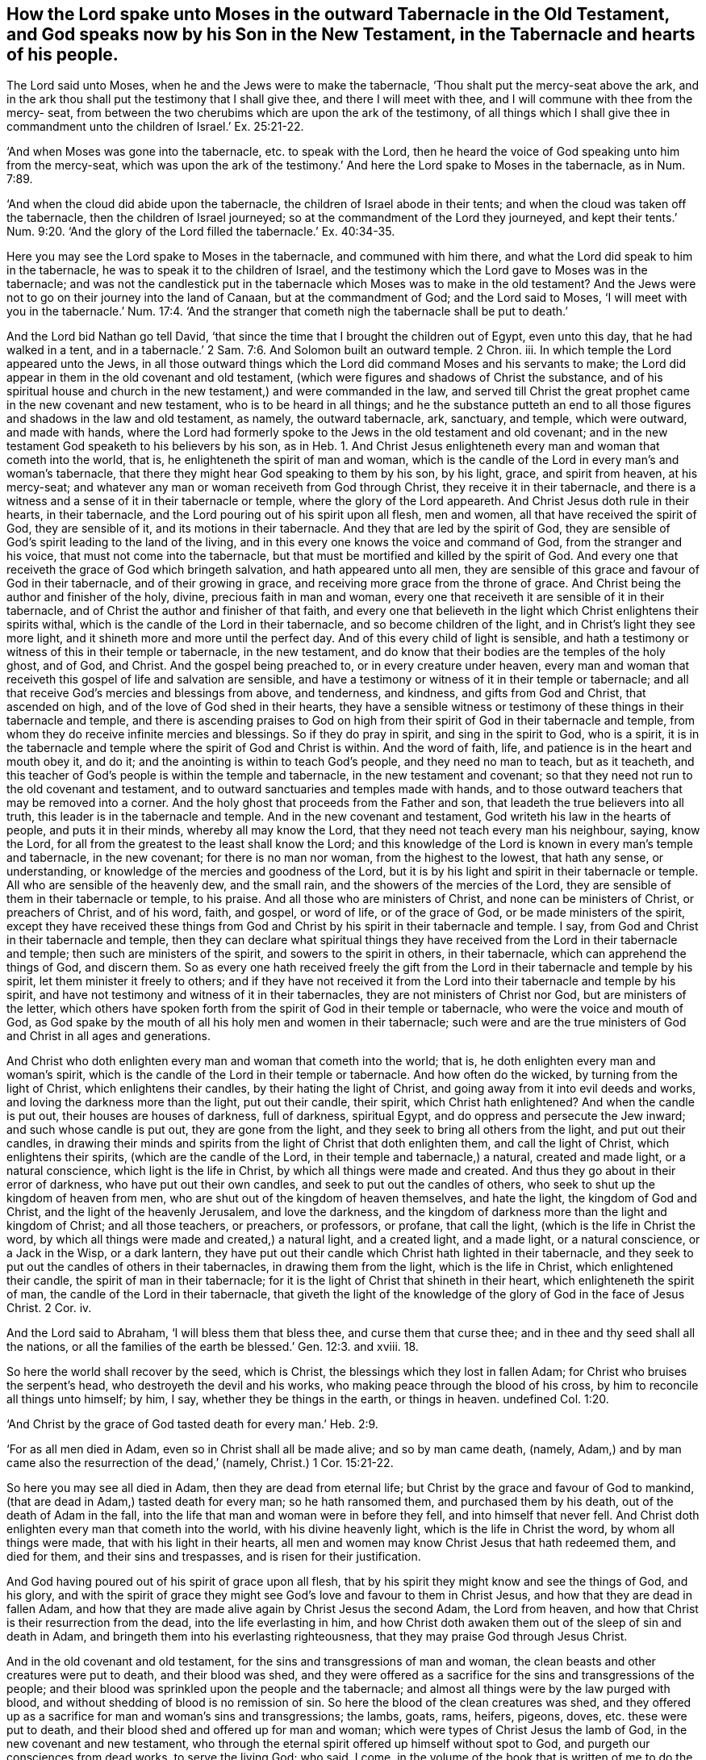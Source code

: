 == How the Lord spake unto Moses in the outward Tabernacle in the Old Testament, and God speaks now by his Son in the New Testament, in the Tabernacle and hearts of his people.

The Lord said unto Moses, when he and the Jews were to make the tabernacle,
'`Thou shalt put the mercy-seat above the ark,
and in the ark thou shall put the testimony that I shall give thee,
and there I will meet with thee, and I will commune with thee from the mercy- seat,
from between the two cherubims which are upon the ark of the testimony,
of all things which I shall give thee in commandment
unto the children of Israel.`' Ex. 25:21-22.

'`And when Moses was gone into the tabernacle, etc. to speak with the Lord,
then he heard the voice of God speaking unto him from the mercy-seat,
which was upon the ark of the testimony.`' And here the Lord spake to Moses in the tabernacle,
as in Num. 7:89.

'`And when the cloud did abide upon the tabernacle,
the children of Israel abode in their tents;
and when the cloud was taken off the tabernacle, then the children of Israel journeyed;
so at the commandment of the Lord they journeyed,
and kept their tents.`' Num. 9:20. '`And the glory of
the Lord filled the tabernacle.`' Ex. 40:34-35.

Here you may see the Lord spake to Moses in the tabernacle, and communed with him there,
and what the Lord did speak to him in the tabernacle,
he was to speak it to the children of Israel,
and the testimony which the Lord gave to Moses was in the tabernacle;
and was not the candlestick put in the tabernacle
which Moses was to make in the old testament?
And the Jews were not to go on their journey into the land of Canaan,
but at the commandment of God; and the Lord said to Moses,
'`I will meet with you in the tabernacle.`' Num. 17:4. '`And
the stranger that cometh nigh the tabernacle shall be put to death.`'

And the Lord bid Nathan go tell David,
'`that since the time that I brought the children out of Egypt, even unto this day,
that he had walked in a tent,
and in a tabernacle.`' 2 Sam. 7:6. And Solomon built an outward temple.
2 Chron.
iii. In which temple the Lord appeared unto the Jews,
in all those outward things which the Lord did command Moses and his servants to make;
the Lord did appear in them in the old covenant and old testament,
(which were figures and shadows of Christ the substance,
and of his spiritual house and church in the new
testament,) and were commanded in the law,
and served till Christ the great prophet came in the new covenant and new testament,
who is to be heard in all things;
and he the substance putteth an end to all those
figures and shadows in the law and old testament,
as namely, the outward tabernacle, ark, sanctuary, and temple, which were outward,
and made with hands,
where the Lord had formerly spoke to the Jews in the old testament and old covenant;
and in the new testament God speaketh to his believers by his son,
as in Heb. 1. And Christ Jesus enlighteneth every
man and woman that cometh into the world,
that is, he enlighteneth the spirit of man and woman,
which is the candle of the Lord in every man`'s and woman`'s tabernacle,
that there they might hear God speaking to them by his son, by his light, grace,
and spirit from heaven, at his mercy-seat;
and whatever any man or woman receiveth from God through Christ,
they receive it in their tabernacle,
and there is a witness and a sense of it in their tabernacle or temple,
where the glory of the Lord appeareth.
And Christ Jesus doth rule in their hearts, in their tabernacle,
and the Lord pouring out of his spirit upon all flesh, men and women,
all that have received the spirit of God, they are sensible of it,
and its motions in their tabernacle.
And they that are led by the spirit of God,
they are sensible of God`'s spirit leading to the land of the living,
and in this every one knows the voice and command of God,
from the stranger and his voice, that must not come into the tabernacle,
but that must be mortified and killed by the spirit of God.
And every one that receiveth the grace of God which bringeth salvation,
and hath appeared unto all men,
they are sensible of this grace and favour of God in their tabernacle,
and of their growing in grace, and receiving more grace from the throne of grace.
And Christ being the author and finisher of the holy, divine,
precious faith in man and woman,
every one that receiveth it are sensible of it in their tabernacle,
and of Christ the author and finisher of that faith,
and every one that believeth in the light which Christ enlightens their spirits withal,
which is the candle of the Lord in their tabernacle, and so become children of the light,
and in Christ`'s light they see more light,
and it shineth more and more until the perfect day.
And of this every child of light is sensible,
and hath a testimony or witness of this in their temple or tabernacle,
in the new testament, and do know that their bodies are the temples of the holy ghost,
and of God, and Christ.
And the gospel being preached to, or in every creature under heaven,
every man and woman that receiveth this gospel of life and salvation are sensible,
and have a testimony or witness of it in their temple or tabernacle;
and all that receive God`'s mercies and blessings from above, and tenderness,
and kindness, and gifts from God and Christ, that ascended on high,
and of the love of God shed in their hearts,
they have a sensible witness or testimony of these things in their tabernacle and temple,
and there is ascending praises to God on high from
their spirit of God in their tabernacle and temple,
from whom they do receive infinite mercies and blessings.
So if they do pray in spirit, and sing in the spirit to God, who is a spirit,
it is in the tabernacle and temple where the spirit of God and Christ is within.
And the word of faith, life, and patience is in the heart and mouth obey it, and do it;
and the anointing is within to teach God`'s people, and they need no man to teach,
but as it teacheth,
and this teacher of God`'s people is within the temple and tabernacle,
in the new testament and covenant;
so that they need not run to the old covenant and testament,
and to outward sanctuaries and temples made with hands,
and to those outward teachers that may be removed into a corner.
And the holy ghost that proceeds from the Father and son,
that leadeth the true believers into all truth,
this leader is in the tabernacle and temple.
And in the new covenant and testament, God writeth his law in the hearts of people,
and puts it in their minds, whereby all may know the Lord,
that they need not teach every man his neighbour, saying, know the Lord,
for all from the greatest to the least shall know the Lord;
and this knowledge of the Lord is known in every man`'s temple and tabernacle,
in the new covenant; for there is no man nor woman, from the highest to the lowest,
that hath any sense, or understanding,
or knowledge of the mercies and goodness of the Lord,
but it is by his light and spirit in their tabernacle or temple.
All who are sensible of the heavenly dew, and the small rain,
and the showers of the mercies of the Lord,
they are sensible of them in their tabernacle or temple, to his praise.
And all those who are ministers of Christ, and none can be ministers of Christ,
or preachers of Christ, and of his word, faith, and gospel, or word of life,
or of the grace of God, or be made ministers of the spirit,
except they have received these things from God and
Christ by his spirit in their tabernacle and temple.
I say, from God and Christ in their tabernacle and temple,
then they can declare what spiritual things they have received
from the Lord in their tabernacle and temple;
then such are ministers of the spirit, and sowers to the spirit in others,
in their tabernacle, which can apprehend the things of God, and discern them.
So as every one hath received freely the gift from
the Lord in their tabernacle and temple by his spirit,
let them minister it freely to others;
and if they have not received it from the Lord into
their tabernacle and temple by his spirit,
and have not testimony and witness of it in their tabernacles,
they are not ministers of Christ nor God, but are ministers of the letter,
which others have spoken forth from the spirit of God in their temple or tabernacle,
who were the voice and mouth of God,
as God spake by the mouth of all his holy men and women in their tabernacle;
such were and are the true ministers of God and Christ in all ages and generations.

And Christ who doth enlighten every man and woman that cometh into the world; that is,
he doth enlighten every man and woman`'s spirit,
which is the candle of the Lord in their temple or tabernacle.
And how often do the wicked, by turning from the light of Christ,
which enlightens their candles, by their hating the light of Christ,
and going away from it into evil deeds and works,
and loving the darkness more than the light, put out their candle, their spirit,
which Christ hath enlightened?
And when the candle is put out, their houses are houses of darkness, full of darkness,
spiritual Egypt, and do oppress and persecute the Jew inward;
and such whose candle is put out, they are gone from the light,
and they seek to bring all others from the light, and put out their candles,
in drawing their minds and spirits from the light of Christ that doth enlighten them,
and call the light of Christ, which enlightens their spirits,
(which are the candle of the Lord, in their temple and tabernacle,) a natural,
created and made light, or a natural conscience, which light is the life in Christ,
by which all things were made and created.
And thus they go about in their error of darkness, who have put out their own candles,
and seek to put out the candles of others,
who seek to shut up the kingdom of heaven from men,
who are shut out of the kingdom of heaven themselves, and hate the light,
the kingdom of God and Christ, and the light of the heavenly Jerusalem,
and love the darkness,
and the kingdom of darkness more than the light and kingdom of Christ;
and all those teachers, or preachers, or professors, or profane, that call the light,
(which is the life in Christ the word,
by which all things were made and created,) a natural light, and a created light,
and a made light, or a natural conscience, or a Jack in the Wisp, or a dark lantern,
they have put out their candle which Christ hath lighted in their tabernacle,
and they seek to put out the candles of others in their tabernacles,
in drawing them from the light, which is the life in Christ,
which enlightened their candle, the spirit of man in their tabernacle;
for it is the light of Christ that shineth in their heart,
which enlighteneth the spirit of man, the candle of the Lord in their tabernacle,
that giveth the light of the knowledge of the glory of God in the face of Jesus Christ.
2 Cor.
iv.

And the Lord said to Abraham, '`I will bless them that bless thee,
and curse them that curse thee; and in thee and thy seed shall all the nations,
or all the families of the earth be blessed.`' Gen. 12:3. and xviii.
18.

So here the world shall recover by the seed, which is Christ,
the blessings which they lost in fallen Adam; for Christ who bruises the serpent`'s head,
who destroyeth the devil and his works, who making peace through the blood of his cross,
by him to reconcile all things unto himself; by him, I say,
whether they be things in the earth, or things in heaven.
undefined Col. 1:20.

'`And Christ by the grace of God tasted death for every man.`' Heb. 2:9.

'`For as all men died in Adam, even so in Christ shall all be made alive;
and so by man came death, (namely,
Adam,) and by man came also the resurrection of the dead,`' (namely,
Christ.) 1 Cor. 15:21-22.

So here you may see all died in Adam, then they are dead from eternal life;
but Christ by the grace and favour of God to mankind,
(that are dead in Adam,) tasted death for every man; so he hath ransomed them,
and purchased them by his death, out of the death of Adam in the fall,
into the life that man and woman were in before they fell,
and into himself that never fell.
And Christ doth enlighten every man that cometh into the world,
with his divine heavenly light, which is the life in Christ the word,
by whom all things were made, that with his light in their hearts,
all men and women may know Christ Jesus that hath redeemed them, and died for them,
and their sins and trespasses, and is risen for their justification.

And God having poured out of his spirit of grace upon all flesh,
that by his spirit they might know and see the things of God, and his glory,
and with the spirit of grace they might see God`'s
love and favour to them in Christ Jesus,
and how that they are dead in fallen Adam,
and how that they are made alive again by Christ Jesus the second Adam,
the Lord from heaven, and how that Christ is their resurrection from the dead,
into the life everlasting in him,
and how Christ doth awaken them out of the sleep of sin and death in Adam,
and bringeth them into his everlasting righteousness,
that they may praise God through Jesus Christ.

And in the old covenant and old testament,
for the sins and transgressions of man and woman,
the clean beasts and other creatures were put to death, and their blood was shed,
and they were offered as a sacrifice for the sins and transgressions of the people;
and their blood was sprinkled upon the people and the tabernacle;
and almost all things were by the law purged with blood,
and without shedding of blood is no remission of sin.
So here the blood of the clean creatures was shed,
and they offered up as a sacrifice for man and woman`'s sins and transgressions;
the lambs, goats, rams, heifers, pigeons, doves, etc. these were put to death,
and their blood shed and offered up for man and woman;
which were types of Christ Jesus the lamb of God, in the new covenant and new testament,
who through the eternal spirit offered up himself without spot to God,
and purgeth our consciences from dead works, to serve the living God; who said, I come,
in the volume of the book that is written of me to do the will of God; namely,
the volume of the book of prophecies, promises, types, figures, and shadows,
and that he might take away the first covenant and testament,
and establish the second covenant and testament;
by the which will of God we are sanctified through the offering
of the body of Jesus Christ once for all:
for by one offering he hath perfected forever them that are sanctified.
Heb. 9. x. chap.

Here all may see Christ the lamb of God, (who is the offering,
and offered up his body by the eternal spirit of God once for all,)
endeth all the offerings and sacrifices amongst the Jews.
He the holy lamb tasted death for every man that is dead in Adam,
in their sins and transgressions; so he that tasted death for every man,
hath shed his blood for all men, and so his blood is sprinkled upon all men,
that they might drink it, and have life through the sanctification of the spirit,
and obedience, and sprinkling of the blood of Jesus. Heb. 12:24.
1 Pet. 1:2.

So now all in the new testament and new covenant are to look to
be cleansed and purged by the blood of the everlasting covenant,
Christ Jesus, which sprinkleth their consciences and tabernacle, and in it to have life,
and to know Christ that was crucified, and died for their sins,
and so by the grace and favour of God hath tasted death for every man:
so he is the offering for the sins of the whole world,
which offering or sacrifice God doth well accept;
who is the lamb of God that taketh away the sins of the world, so maketh an end of sin,
and finisheth transgressions, and destroyeth the devil and his works,
and bringeth in everlasting righteousness,
that all might walk in his light and spirit of grace, in the truth,
and in his everlasting righteousness,
to the praise and glory of God through Christ Jesus, who is a propitiation for our sins,
and not for our sins only, but for the sins of the whole world,
and is the '`one mediator betwixt God and man, the man Christ Jesus,
who gave himself a ransom for all,
to be testified of in due time.`' 1 Tim. 2:5-6. 1 Pet. 1:18. So we are redeemed,
not with corruptible things, as silver and gold,
from the outward figures and traditions of the Jews, and from our vain conversation,
but with the precious blood of Christ, as a lamb slain without blemish, and without spot;
who was ordained before the foundation of the world,
but was manifest in these last times for you,
who by him do believe in God that raised him up from the dead, and gave him glory,
that your faith and hope might be in God through Christ, as in 1 Pet. 1:21.

Christ being offered and sacrificed for sins and transgressions of men and women,
he endeth all the offerings and sacrifices of the
beasts and other creatures in the old testament.

And Christ being slain and put to death,
and his blood shed for the sins and transgressions of men and women,
he also made an end of putting to death, and killing, and slaying,
and shedding the blood of rams, lambs, heifers, goats, and other creatures,
for the sins and transgressions of men and women in the old testament and covenant.
So the offering, sacrificing, putting to death,
and shedding the blood of Christ (I say,) putteth
an end to that priesthood that slew and put to death,
and shed the blood, and offered, and sacrificed the outward dumb clean creatures,
for the sins and transgressions of men and women in the old testament.
For the old testament and covenant was established
by the blood of the outward clean creatures,
but the new covenant and new testament is established by the blood of Christ,
the blood of the everlasting covenant, by whose blood we are washed, and cleansed,
and sanctified, and made clean, and presented to God.

So the clean beasts were killed and slain, and put to death in the old covenant,
for the sins of men and women.

But Christ in his new covenant, is the lamb without blemish, and was killed, slain,
and put to death for the sins of the whole world, in the new covenant.

G+++.+++ F.

